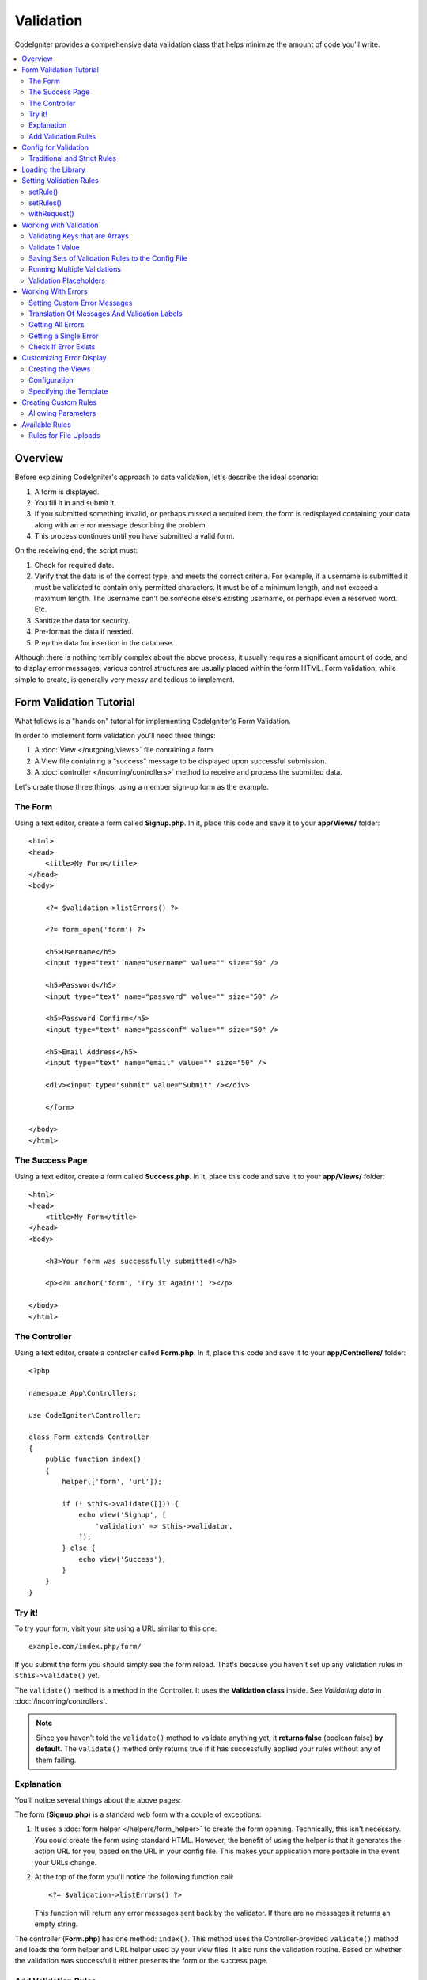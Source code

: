 .. _validation:

Validation
##################################################

CodeIgniter provides a comprehensive data validation class that
helps minimize the amount of code you'll write.

.. contents::
    :local:
    :depth: 2

Overview
************************************************

Before explaining CodeIgniter's approach to data validation, let's
describe the ideal scenario:

#. A form is displayed.
#. You fill it in and submit it.
#. If you submitted something invalid, or perhaps missed a required
   item, the form is redisplayed containing your data along with an
   error message describing the problem.
#. This process continues until you have submitted a valid form.

On the receiving end, the script must:

#. Check for required data.
#. Verify that the data is of the correct type, and meets the correct
   criteria. For example, if a username is submitted it must be
   validated to contain only permitted characters. It must be of a
   minimum length, and not exceed a maximum length. The username can't
   be someone else's existing username, or perhaps even a reserved word.
   Etc.
#. Sanitize the data for security.
#. Pre-format the data if needed.
#. Prep the data for insertion in the database.

Although there is nothing terribly complex about the above process, it
usually requires a significant amount of code, and to display error
messages, various control structures are usually placed within the form
HTML. Form validation, while simple to create, is generally very messy
and tedious to implement.

Form Validation Tutorial
************************************************

What follows is a "hands on" tutorial for implementing CodeIgniter's Form
Validation.

In order to implement form validation you'll need three things:

#. A :doc:`View </outgoing/views>` file containing a form.
#. A View file containing a "success" message to be displayed upon
   successful submission.
#. A :doc:`controller </incoming/controllers>` method to receive and
   process the submitted data.

Let's create those three things, using a member sign-up form as the
example.

The Form
================================================

Using a text editor, create a form called **Signup.php**. In it, place this
code and save it to your **app/Views/** folder::

    <html>
    <head>
        <title>My Form</title>
    </head>
    <body>

        <?= $validation->listErrors() ?>

        <?= form_open('form') ?>

        <h5>Username</h5>
        <input type="text" name="username" value="" size="50" />

        <h5>Password</h5>
        <input type="text" name="password" value="" size="50" />

        <h5>Password Confirm</h5>
        <input type="text" name="passconf" value="" size="50" />

        <h5>Email Address</h5>
        <input type="text" name="email" value="" size="50" />

        <div><input type="submit" value="Submit" /></div>

        </form>

    </body>
    </html>

The Success Page
================================================

Using a text editor, create a form called **Success.php**. In it, place
this code and save it to your **app/Views/** folder::

    <html>
    <head>
        <title>My Form</title>
    </head>
    <body>

        <h3>Your form was successfully submitted!</h3>

        <p><?= anchor('form', 'Try it again!') ?></p>

    </body>
    </html>

The Controller
================================================

Using a text editor, create a controller called **Form.php**. In it, place
this code and save it to your **app/Controllers/** folder::

    <?php

    namespace App\Controllers;

    use CodeIgniter\Controller;

    class Form extends Controller
    {
        public function index()
        {
            helper(['form', 'url']);

            if (! $this->validate([])) {
                echo view('Signup', [
                    'validation' => $this->validator,
                ]);
            } else {
                echo view('Success');
            }
        }
    }

Try it!
================================================

To try your form, visit your site using a URL similar to this one::

    example.com/index.php/form/

If you submit the form you should simply see the form reload. That's
because you haven't set up any validation rules in ``$this->validate()`` yet.

The ``validate()`` method is a method in the Controller. It uses
the **Validation class** inside. See *Validating data* in :doc:`/incoming/controllers`.

.. note:: Since you haven't told the ``validate()`` method to validate anything
    yet, it **returns false** (boolean false) **by default**. The ``validate()``
    method only returns true if it has successfully applied your rules without
    any of them failing.

Explanation
================================================

You'll notice several things about the above pages:

The form (**Signup.php**) is a standard web form with a couple of exceptions:

#. It uses a :doc:`form helper </helpers/form_helper>` to create the form opening. Technically, this
   isn't necessary. You could create the form using standard HTML.
   However, the benefit of using the helper is that it generates the
   action URL for you, based on the URL in your config file. This makes
   your application more portable in the event your URLs change.
#. At the top of the form you'll notice the following function call:
   ::

    <?= $validation->listErrors() ?>

   This function will return any error messages sent back by the
   validator. If there are no messages it returns an empty string.

The controller (**Form.php**) has one method: ``index()``. This method
uses the Controller-provided ``validate()`` method and loads the form helper and URL
helper used by your view files. It also runs the validation routine.
Based on whether the validation was successful it either presents the
form or the success page.

Add Validation Rules
================================================

Then add validation rules in the controller (**Form.php**)::

            if (! $this->validate([
                'username' => 'required',
                'password' => 'required|min_length[10]',
                'passconf' => 'required|matches[password]',
                'email'    => 'required|valid_email',
            ])) {
                ...
            }

If you submit the form you should see the success page or the form with error messages.

Config for Validation
*********************

.. _validation-traditional-and-strict-rules:

Traditional and Strict Rules
============================

CI4 has two kinds of Validation rule classes.
The default rule classes (**Traditional Rules**) have the namespace ``CodeIgniter\Validation``,
and the new classes (**Strict Rules**) have ``CodeIgniter\Validation\StrictRules``, which provide strict validation.

The **Traditional Rules** implicitly assume that string values are validated,
and the input value may be converted implicitly to a string value.
It works for most basic cases like validating POST data.

However, for example, if you use JSON input data, it may be a type of bool/null/array.
When you validate the boolean ``true``, it is converted to string ``'1'`` with the Traditional rule classes.
If you validate it with the ``integer`` rule, ``'1'`` passes the validation.

The **Strict Rules** don't use implicit type conversion.

.. warning:: When validating data that contains non-string values, such as JSON data, it is recommended to use **Strict Rules**.

Using Strict Rules
------------------

If you want to use these rules, you need to change the rule classes in **app/Config/Validation.php**::

        public $ruleSets = [
            \CodeIgniter\Validation\StrictRules\CreditCardRules::class,
            \CodeIgniter\Validation\StrictRules\FileRules::class,
            \CodeIgniter\Validation\StrictRules\FormatRules::class,
            \CodeIgniter\Validation\StrictRules\Rules::class,
        ];

Loading the Library
************************************************

The library is loaded as a service named **validation**::

    $validation =  \Config\Services::validation();

This automatically loads the ``Config\Validation`` file which contains settings
for including multiple Rulesets, and collections of rules that can be easily reused.

.. note:: You may never need to use this method, as both the :doc:`Controller </incoming/controllers>` and
    the :doc:`Model </models/model>` provide methods to make validation even easier.

Setting Validation Rules
************************************************

CodeIgniter lets you set as many validation rules as you need for a
given field, cascading them in order. To set validation rules you
will use the ``setRule()``, ``setRules()``, or ``withRequest()``
methods.

setRule()
=========

This method sets a single rule. It has the method signature::

    setRule(string $field, ?string $label, array|string $rules[, array $errors = []])

The ``$rules`` either takes in a pipe-delimited list of rules or an array collection of rules::

    $validation->setRule('username', 'Username', 'required|min_length[3]');
    $validation->setRule('password', 'Password', ['required', 'min_length[8]', 'alpha_numeric_punct']);

The value you pass to ``$field`` must match the key of any data array that is sent in. If
the data is taken directly from ``$_POST``, then it must be an exact match for
the form input name.

.. warning:: Prior to v4.2.0, this method's third parameter, ``$rules``, was typehinted to accept
    ``string``. In v4.2.0 and after, the typehint was removed to allow arrays, too. To avoid LSP being
    broken in extending classes overriding this method, the child class's method should also be modified
    to remove the typehint.

setRules()
==========

Like ``setRule()``, but accepts an array of field names and their rules::

    $validation->setRules([
        'username' => 'required',
        'password' => 'required|min_length[10]',
    ]);

To give a labeled error message you can set up as::

    $validation->setRules([
        'username' => ['label' => 'Username', 'rules' => 'required'],
        'password' => ['label' => 'Password', 'rules' => 'required|min_length[10]'],
    ]);

withRequest()
=============

One of the most common times you will use the validation library is when validating
data that was input from an HTTP Request. If desired, you can pass an instance of the
current Request object and it will take all of the input data and set it as the
data to be validated::

    $validation->withRequest($this->request)->run();

Working with Validation
************************************************

Validating Keys that are Arrays
================================================

If your data is in a nested associative array, you can use "dot array syntax" to
easily validate your data::

    // The data to test:
    'contacts' => [
        'name' => 'Joe Smith',
        'friends' => [
            [
                'name' => 'Fred Flinstone',
            ],
            [
                'name' => 'Wilma',
            ],
        ]
    ]

    // Joe Smith
    $validation->setRules([
        'contacts.name' => 'required',
    ]);

    // Fred Flintsone & Wilma
    $validation->setRules([
        'contacts.friends.name' => 'required',
    ]);

You can use the '*' wildcard symbol to match any one level of the array::

    // Fred Flintsone & Wilma
    $validation->setRules([
        'contacts.*.name' => 'required',
    ]);

"dot array syntax" can also be useful when you have single dimension array data.
For example, data returned by multi select dropdown::

    // The data to test:
    'user_ids' => [
        1,
        2,
        3,
    ]
    // Rule
    $validation->setRules([
        'user_ids.*' => 'required',
    ]);

Validate 1 Value
================================================

Validate one value against a rule::

    $validation->check($value, 'required');

Saving Sets of Validation Rules to the Config File
=======================================================

A nice feature of the Validation class is that it permits you to store all
your validation rules for your entire application in a config file. You organize
the rules into "groups". You can specify a different group every time you run
the validation.

.. _validation-array:

How to save your rules
-------------------------------------------------------

To store your validation rules, simply create a new public property in the ``Config\Validation``
class with the name of your group. This element will hold an array with your validation
rules. As shown earlier, the validation array will have this prototype::

    class Validation
    {
        public $signup = [
            'username'     => 'required',
            'password'     => 'required',
            'pass_confirm' => 'required|matches[password]',
            'email'        => 'required|valid_email',
        ];
    }

You can specify the group to use when you call the ``run()`` method::

    $validation->run($data, 'signup');

You can also store custom error messages in this configuration file by naming the
property the same as the group, and appended with ``_errors``. These will automatically
be used for any errors when this group is used::

    class Validation
    {
        public $signup = [
            'username'     => 'required',
            'password'     => 'required',
            'pass_confirm' => 'required|matches[password]',
            'email'        => 'required|valid_email',
        ];

        public $signup_errors = [
            'username' => [
                'required'    => 'You must choose a username.',
            ],
            'email'    => [
                'valid_email' => 'Please check the Email field. It does not appear to be valid.',
            ],
        ];
    }

Or pass all settings in an array::

    class Validation
    {
        public $signup = [
            'username' => [
                'rules'  => 'required',
                'errors' => [
                    'required' => 'You must choose a Username.',
                ],
            ],
            'email'    => [
                'rules'  => 'required|valid_email',
                'errors' => [
                    'valid_email' => 'Please check the Email field. It does not appear to be valid.',
                ],
            ],
        ];
    }

See below for details on the formatting of the array.

Getting & Setting Rule Groups
-------------------------------------------------------

**Get Rule Group**

This method gets a rule group from the validation configuration::

    $validation->getRuleGroup('signup');

**Set Rule Group**

This method sets a rule group from the validation configuration to the validation service::

    $validation->setRuleGroup('signup');

Running Multiple Validations
=======================================================

.. note:: ``run()`` method will not reset error state. Should a previous run fail,
   ``run()`` will always return false and ``getErrors()`` will return
   all previous errors until explicitly reset.

If you intend to run multiple validations, for instance on different data sets or with different
rules after one another, you might need to call ``$validation->reset()`` before each run to get rid of
errors from previous run. Be aware that ``reset()`` will invalidate any data, rule or custom error
you previously set, so ``setRules()``, ``setRuleGroup()`` etc. need to be repeated::

    foreach ($userAccounts as $user) {
        $validation->reset();
        $validation->setRules($userAccountRules);

        if (! $validation->run($user)) {
            // handle validation errors
        }
    }

Validation Placeholders
=======================================================

The Validation class provides a simple method to replace parts of your rules based on data that's being passed into it. This
sounds fairly obscure but can be especially handy with the ``is_unique`` validation rule. Placeholders are simply
the name of the field (or array key) that was passed in as ``$data`` surrounded by curly brackets. It will be
replaced by the **value** of the matched incoming field. An example should clarify this::

    $validation->setRules([
        'email' => 'required|valid_email|is_unique[users.email,id,{id}]',
    ]);

In this set of rules, it states that the email address should be unique in the database, except for the row
that has an id matching the placeholder's value. Assuming that the form POST data had the following::

    $_POST = [
        'id' => 4,
        'email' => 'foo@example.com',
    ];

then the ``{id}`` placeholder would be replaced with the number **4**, giving this revised rule::

    $validation->setRules([
        'email' => 'required|valid_email|is_unique[users.email,id,4]',
    ]);

So it will ignore the row in the database that has ``id=4`` when it verifies the email is unique.

This can also be used to create more dynamic rules at runtime, as long as you take care that any dynamic
keys passed in don't conflict with your form data.

Working With Errors
************************************************

The Validation library provides several methods to help you set error messages, provide
custom error messages, and retrieve one or more errors to display.

By default, error messages are derived from language strings in ``system/Language/en/Validation.php``, where
each rule has an entry.

.. _validation-custom-errors:

Setting Custom Error Messages
=============================

Both the ``setRule()`` and ``setRules()`` methods can accept an array of custom messages
that will be used as errors specific to each field as their last parameter. This allows
for a very pleasant experience for the user since the errors are tailored to each
instance. If not custom error message is provided, the default value will be used.

These are two ways to provide custom error messages.

As the last parameter::

    $validation->setRules([
            'username' => 'required|is_unique[users.username]',
            'password' => 'required|min_length[10]'
        ],
        [   // Errors
            'username' => [
                'required' => 'All accounts must have usernames provided',
            ],
            'password' => [
                'min_length' => 'Your password is too short. You want to get hacked?',
            ],
        ]
    );

Or as a labeled style::

    $validation->setRules([
            'username' => [
                'label'  => 'Username',
                'rules'  => 'required|is_unique[users.username]',
                'errors' => [
                    'required' => 'All accounts must have {field} provided',
                ],
            ],
            'password' => [
                'label'  => 'Password',
                'rules'  => 'required|min_length[10]',
                'errors' => [
                    'min_length' => 'Your {field} is too short. You want to get hacked?',
                ],
            ]
        ]
    );

If you’d like to include a field’s “human” name, or the optional parameter some rules allow for (such as max_length),
or the value that was validated you can add the ``{field}``, ``{param}`` and ``{value}`` tags to your message, respectively::

    'min_length' => 'Supplied value ({value}) for {field} must have at least {param} characters.'

On a field with the human name Username and a rule of ``min_length[6]`` with a value of “Pizza”, an error would display: “Supplied value (Pizza) for Username must have
at least 6 characters.”

.. warning:: If you get the error messages with ``getErrors()`` or ``getError()``, the messages are not HTML escaped. If you use user input data like ``({value})`` to make the error message, it might contain HTML tags. If you don't escape the messages before displying them, XSS attacks are possible.

.. note:: When using label-style error messages, if you pass the second parameter to ``setRules()``, it will be overwritten with the value of the first parameter.

Translation Of Messages And Validation Labels
=============================================

To use translated strings from language files, we can simply use the dot syntax.
Let's say we have a file with translations located here: ``app/Languages/en/Rules.php``.
We can simply use the language lines defined in this file, like this::

    $validation->setRules([
            'username' => [
                'label'  => 'Rules.username',
                'rules'  => 'required|is_unique[users.username]',
                'errors' => [
                    'required' => 'Rules.username.required',
                ],
            ],
            'password' => [
                'label'  => 'Rules.password',
                'rules'  => 'required|min_length[10]',
                'errors' => [
                    'min_length' => 'Rules.password.min_length',
                ],
            ],
        ]
    );

.. _validation-getting-all-errors:

Getting All Errors
==================

If you need to retrieve all error messages for failed fields, you can use the ``getErrors()`` method::

    $errors = $validation->getErrors();

    // Returns:
    [
        'field1' => 'error message',
        'field2' => 'error message',
    ]

If no errors exist, an empty array will be returned.

When using a wildcard, the error will point to a specific field, replacing the asterisk with the appropriate key/keys.::

    // for data
    'contacts' => [
        'friends' => [
            [
                'name' => 'Fred Flinstone',
            ],
            [
                'name' => '',
            ],
        ]
    ]

    // rule
    contacts.*.name => 'required'

    // error will be
    'contacts.friends.1.name' => 'The contacts.*.name field is required.',

Getting a Single Error
======================

You can retrieve the error for a single field with the ``getError()`` method. The only parameter is the field
name::

    $error = $validation->getError('username');

If no error exists, an empty string will be returned.

.. note:: When using a wildcard, all found errors that match the mask will be combined into one line separated by the EOL character.

Check If Error Exists
=====================

You can check to see if an error exists with the ``hasError()`` method. The only parameter is the field name::

    if ($validation->hasError('username')) {
        echo $validation->getError('username');
    }

When specifying a field with a wildcard, all errors matching the mask will be checked.::

    // for errors
    [
        'foo.0.bar'   => 'Error',
        'foo.baz.bar' => 'Error',
    ]

    $validation->hasError('foo.*.bar'); // return true

Customizing Error Display
*************************

When you call ``$validation->listErrors()`` or ``$validation->showError()``, it loads a view file in the background
that determines how the errors are displayed. By default, they display with a class of ``errors`` on the wrapping div.
You can easily create new views and use them throughout your application.

Creating the Views
==================

The first step is to create custom views. These can be placed anywhere that the ``view()`` method can locate them,
which means the standard View directory, or any namespaced View folder will work. For example, you could create
a new view at **/app/Views/_errors_list.php**::

    <div class="alert alert-danger" role="alert">
        <ul>
        <?php foreach ($errors as $error): ?>
            <li><?= esc($error) ?></li>
        <?php endforeach ?>
        </ul>
    </div>

An array named ``$errors`` is available within the view that contains a list of the errors, where the key is
the name of the field that had the error, and the value is the error message, like this::

    $errors = [
        'username' => 'The username field must be unique.',
        'email'    => 'You must provide a valid email address.'
    ];

There are actually two types of views that you can create. The first has an array of all of the errors, and is what
we just looked at. The other type is simpler, and only contains a single variable, ``$error`` that contains the
error message. This is used with the ``showError()`` method where a field must be specified::

    <span class="help-block"><?= esc($error) ?></span>

Configuration
=============

Once you have your views created, you need to let the Validation library know about them. Open ``Config/Validation.php``.
Inside, you'll find the ``$templates`` property where you can list as many custom views as you want, and provide an
short alias they can be referenced by. If we were to add our example file from above, it would look something like::

    public $templates = [
        'list'    => 'CodeIgniter\Validation\Views\list',
        'single'  => 'CodeIgniter\Validation\Views\single',
        'my_list' => '_errors_list',
    ];

Specifying the Template
=======================

You can specify the template to use by passing it's alias as the first parameter in ``listErrors()``::

    <?= $validation->listErrors('my_list') ?>

When showing field-specific errors, you can pass the alias as the second parameter to the ``showError()`` method,
right after the name of the field the error should belong to::

    <?= $validation->showError('username', 'my_single') ?>

Creating Custom Rules
************************************************

Rules are stored within simple, namespaced classes. They can be stored any location you would like, as long as the
autoloader can find it. These files are called RuleSets. To add a new RuleSet, edit **Config/Validation.php** and
add the new file to the ``$ruleSets`` array::

    use CodeIgniter\Validation\CreditCardRules;
    use CodeIgniter\Validation\FileRules;
    use CodeIgniter\Validation\FormatRules;
    use CodeIgniter\Validation\Rules;

    public $ruleSets = [
        Rules::class,
        FormatRules::class,
        FileRules::class,
        CreditCardRules::class,
    ];

You can add it as either a simple string with the fully qualified class name, or using the ``::class`` suffix as
shown above. The primary benefit here is that it provides some extra navigation capabilities in more advanced IDEs.

Within the file itself, each method is a rule and must accept a string as the first parameter, and must return
a boolean true or false value signifying true if it passed the test or false if it did not::

    class MyRules
    {
        public function even(string $str): bool
        {
            return (int) $str % 2 == 0;
        }
    }

By default, the system will look within ``CodeIgniter\Language\en\Validation.php`` for the language strings used
within errors. In custom rules, you may provide error messages by accepting a ``$error`` variable by reference in the
second parameter::

    public function even(string $str, string &$error = null): bool
    {
        if ((int) $str % 2 !== 0) {
            $error = lang('myerrors.evenError');

            return false;
        }

        return true;
    }

Your new custom rule could now be used just like any other rule::

    $this->validate($request, [
        'foo' => 'required|even',
    ]);

Allowing Parameters
===================

If your method needs to work with parameters, the function will need a minimum of three parameters: the string to validate,
the parameter string, and an array with all of the data that was submitted the form. The ``$data`` array is especially handy
for rules like ``require_with`` that needs to check the value of another submitted field to base its result on::

    public function required_with($str, string $fields, array $data): bool
    {
        $fields = explode(',', $fields);

        // If the field is present we can safely assume that
        // the field is here, no matter whether the corresponding
        // search field is present or not.
        $present = $this->required($str ?? '');

        if ($present) {
            return true;
        }

        // Still here? Then we fail this test if
        // any of the fields are present in $data
        // as $fields is the lis
        $requiredFields = [];

        foreach ($fields as $field) {
            if (array_key_exists($field, $data)) {
                $requiredFields[] = $field;
            }
        }

        // Remove any keys with empty values since, that means they
        // weren't truly there, as far as this is concerned.
        $requiredFields = array_filter($requiredFields, function ($item) use ($data) {
            return ! empty($data[$item]);
        });

        return empty($requiredFields);
    }

Custom errors can be returned as the fourth parameter, just as described above.

Available Rules
***************

The following is a list of all the native rules that are available to use:

.. note:: Rule is a string; there must be **no spaces** between the parameters, especially the ``is_unique`` rule.
    There can be no spaces before and after ``ignore_value``.

::

    // is_unique[table.field,ignore_field,ignore_value]

    $validation->setRules([
        'name' => "is_unique[supplier.name,uuid, $uuid]",  // is not ok
        'name' => "is_unique[supplier.name,uuid,$uuid ]",  // is not ok
        'name' => "is_unique[supplier.name,uuid,$uuid]",   // is ok
        'name' => "is_unique[supplier.name,uuid,{uuid}]",  // is ok - see "Validation Placeholders"
    ]);

======================= ========== ============================================= ===================================================
Rule                    Parameter  Description                                   Example
======================= ========== ============================================= ===================================================
alpha                   No         Fails if field has anything other than
                                   alphabetic characters.
alpha_space             No         Fails if field contains anything other than
                                   alphabetic characters or spaces.
alpha_dash              No         Fails if field contains anything other than
                                   alphanumeric characters, underscores or
                                   dashes.
alpha_numeric           No         Fails if field contains anything other than
                                   alphanumeric characters.
alpha_numeric_space     No         Fails if field contains anything other than
                                   alphanumeric or space characters.
alpha_numeric_punct     No         Fails if field contains anything other than
                                   alphanumeric, space, or this limited set of
                                   punctuation characters: ~ (tilde),
                                   ! (exclamation), # (number), $ (dollar),
                                   % (percent), & (ampersand), * (asterisk),
                                   - (dash), _ (underscore), + (plus),
                                   = (equals), | (vertical bar), : (colon),
                                   . (period).
decimal                 No         Fails if field contains anything other than
                                   a decimal number.
                                   Also accepts a + or  - sign for the number.
differs                 Yes        Fails if field does not differ from the one   differs[field_name]
                                   in the parameter.
exact_length            Yes        Fails if field is not exactly the parameter   exact_length[5] or exact_length[5,8,12]
                                   value. One or more comma-separated values.
greater_than            Yes        Fails if field is less than or equal to       greater_than[8]
                                   the parameter value or not numeric.
greater_than_equal_to   Yes        Fails if field is less than the parameter     greater_than_equal_to[5]
                                   value, or not numeric.
hex                     No         Fails if field contains anything other than
                                   hexadecimal characters.
if_exist                No         If this rule is present, validation will
                                   only return possible errors if the field key
                                   exists, regardless of its value.
in_list                 Yes        Fails if field is not within a predetermined  in_list[red,blue,green]
                                   list.
integer                 No         Fails if field contains anything other than
                                   an integer.
is_natural              No         Fails if field contains anything other than
                                   a natural number: 0, 1, 2, 3, etc.
is_natural_no_zero      No         Fails if field contains anything other than
                                   a natural number, except zero: 1, 2, 3, etc.
is_not_unique           Yes        Checks the database to see if the given value is_not_unique[table.field,where_field,where_value]
                                   exist. Can ignore records by field/value to
                                   filter (currently accept only one filter).
is_unique               Yes        Checks if this field value exists in the      is_unique[table.field,ignore_field,ignore_value]
                                   database. Optionally set a column and value
                                   value to ignore, useful when updating records
                                   to ignore itself.
less_than               Yes        Fails if field is greater than or equal to    less_than[8]
                                   the parameter value or not numeric.
less_than_equal_to      Yes        Fails if field is greater than the parameter  less_than_equal_to[8]
                                   value or not numeric.
matches                 Yes        The value must match the value of the field
                                   in the parameter.                             matches[field]
max_length              Yes        Fails if field is longer than the parameter   max_length[8]
                                   value.
min_length              Yes        Fails if field is shorter than the parameter  min_length[3]
                                   value.
not_in_list             Yes        Fails if field is within a predetermined      not_in_list[red,blue,green]
                                   list.
numeric                 No         Fails if field contains anything other than
                                   numeric characters.
regex_match             Yes        Fails if field does not match the regular     regex_match[/regex/]
                                   expression.
permit_empty            No         Allows the field to receive an empty array,
                                   empty string, null or false.
required                No         Fails if the field is an empty array, empty
                                   string, null or false.
required_with           Yes        The field is required when any of the other   required_with[field1,field2]
                                   required fields are present in the data.
required_without        Yes        The field is required when all of the other   required_without[field1,field2]
                                   fields are present in the data but not
                                   required.
string                  No         A generic alternative to the alpha* rules
                                   that confirms the element is a string
timezone                No         Fails if field does match a timezone per
                                   ``timezone_identifiers_list``
valid_base64            No         Fails if field contains anything other than
                                   valid Base64 characters.
valid_json              No         Fails if field does not contain a valid JSON
                                   string.
valid_email             No         Fails if field does not contain a valid
                                   email address.
valid_emails            No         Fails if any value provided in a comma
                                   separated list is not a valid email.
valid_ip                No         Fails if the supplied IP is not valid.        valid_ip[ipv6]
                                   Accepts an optional parameter of ‘ipv4’ or
                                   ‘ipv6’ to specify an IP format.
valid_url               No         Fails if field does not contain (loosely) a
                                   URL. Includes simple strings that could be
                                   hostnames, like "codeigniter".
valid_url_strict        Yes        Fails if field does not contain a valid URL.  valid_url_strict[https]
                                   You can optionally specify a list of valid
                                   schemas. If not specified, ``http,https``
                                   are valid. This rule uses
                                   PHP's ``FILTER_VALIDATE_URL``.
valid_date              No         Fails if field does not contain a valid date. valid_date[d/m/Y]
                                   Accepts an optional parameter to matches
                                   a date format.
valid_cc_number         Yes        Verifies that the credit card number matches  valid_cc_number[amex]
                                   the format used by the specified provider.
                                   Current supported providers are:
                                   American Express (amex),
                                   China Unionpay (unionpay),
                                   Diners Club CarteBlance (carteblanche),
                                   Diners Club (dinersclub),
                                   Discover Card (discover),
                                   Interpayment (interpayment), JCB (jcb),
                                   Maestro (maestro), Dankort (dankort),
                                   NSPK MIR (mir),
                                   Troy (troy), MasterCard (mastercard),
                                   Visa (visa), UATP (uatp), Verve (verve),
                                   CIBC Convenience Card (cibc),
                                   Royal Bank of Canada Client Card (rbc),
                                   TD Canada Trust Access Card (tdtrust),
                                   Scotiabank Scotia Card (scotia),
                                   BMO ABM Card (bmoabm),
                                   HSBC Canada Card (hsbc)
======================= ========== ============================================= ===================================================

.. _rules-for-file-uploads:

Rules for File Uploads
======================

These validation rules enable you to do the basic checks you might need to verify that uploaded files meet your business needs.
Since the value of a file upload HTML field doesn't exist, and is stored in the ``$_FILES`` global, the name of the input field will
need to be used twice. Once to specify the field name as you would for any other rule, but again as the first parameter of all
file upload related rules::

    // In the HTML
    <input type="file" name="avatar">

    // In the controller
    $this->validate([
        'avatar' => 'uploaded[avatar]|max_size[avatar,1024]',
    ]);

======================= ========== ============================================= ===================================================
Rule                    Parameter  Description                                   Example
======================= ========== ============================================= ===================================================
uploaded                Yes         Fails if the name of the parameter does not  uploaded[field_name]
                                    match the name of any uploaded files.
max_size                Yes         Fails if the uploaded file named in the      max_size[field_name,2048]
                                    parameter is larger than the second
                                    parameter in kilobytes (kb). Or if the file
                                    is larger than allowed maximum size declared
                                    in php.ini config file -
                                    ``upload_max_filesize`` directive.
max_dims                Yes         Fails if the maximum width and height of an  max_dims[field_name,300,150]
                                    uploaded image exceed values. The first
                                    parameter is the field name. The second is
                                    the width, and the third is the height. Will
                                    also fail if the file cannot be determined
                                    to be an image.
mime_in                 Yes         Fails if the file's mime type is not one     mime_in[field_name,image/png,image/jpg]
                                    listed in the parameters.
ext_in                  Yes         Fails if the file's extension is not one     ext_in[field_name,png,jpg,gif]
                                    listed in the parameters.
is_image                Yes         Fails if the file cannot be determined to be is_image[field_name]
                                    an image based on the mime type.
======================= ========== ============================================= ===================================================

The file validation rules apply for both single and multiple file uploads.

.. note:: You can also use any native PHP functions that return boolean and
    permit at least one parameter, the field data to validate.
    The Validation library **never alters the data** to validate.

